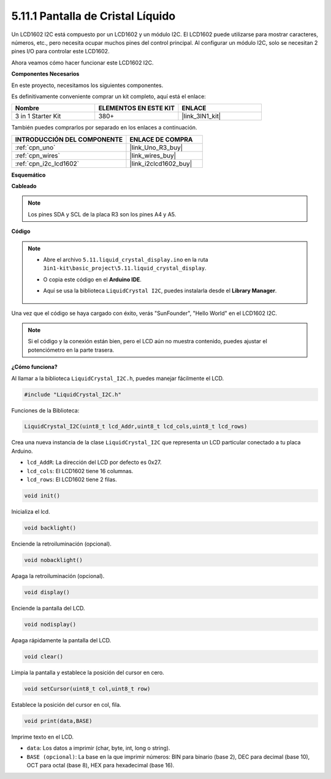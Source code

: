 .. _ar_lcd1602:

5.11.1 Pantalla de Cristal Líquido
=====================================

Un LCD1602 I2C está compuesto por un LCD1602 y un módulo I2C. El LCD1602 puede utilizarse para mostrar caracteres, números, etc., pero necesita ocupar muchos pines del control principal. Al configurar un módulo I2C, solo se necesitan 2 pines I/O para controlar este LCD1602.

Ahora veamos cómo hacer funcionar este LCD1602 I2C.

**Componentes Necesarios**

En este proyecto, necesitamos los siguientes componentes.

Es definitivamente conveniente comprar un kit completo, aquí está el enlace:

.. list-table::
    :widths: 20 20 20
    :header-rows: 1

    *   - Nombre	
        - ELEMENTOS EN ESTE KIT
        - ENLACE
    *   - 3 in 1 Starter Kit
        - 380+
        - |link_3IN1_kit|

También puedes comprarlos por separado en los enlaces a continuación.

.. list-table::
    :widths: 30 20
    :header-rows: 1

    *   - INTRODUCCIÓN DEL COMPONENTE
        - ENLACE DE COMPRA

    *   - :ref:`cpn_uno`
        - |link_Uno_R3_buy|
    *   - :ref:`cpn_wires`
        - |link_wires_buy|
    *   - :ref:`cpn_i2c_lcd1602`
        - |link_i2clcd1602_buy|


**Esquemático**

.. image:: img/circuit_7.1_lcd1602.png

**Cableado**

.. image:: img/lcd_bb.jpg
    :width: 800
    :align: center

.. note::
    Los pines SDA y SCL de la placa R3 son los pines A4 y A5.

**Código**

.. note::

    * Abre el archivo ``5.11.liquid_crystal_display.ino`` en la ruta ``3in1-kit\basic_project\5.11.liquid_crystal_display``.
    * O copia este código en el **Arduino IDE**.
    * Aquí se usa la biblioteca ``LiquidCrystal I2C``, puedes instalarla desde el **Library Manager**.

        .. image:: ../img/lib_liquidcrystal_i2c.png
    

.. raw:: html

    <iframe src=https://create.arduino.cc/editor/sunfounder01/e49c4936-2530-4890-b86c-1017d11eae6e/preview?embed style="height:510px;width:100%;margin:10px 0" frameborder=0></iframe>
    
Una vez que el código se haya cargado con éxito, verás "SunFounder", "Hello World" en el LCD1602 I2C.

.. note::
    Si el código y la conexión están bien, pero el LCD aún no muestra contenido, puedes ajustar el potenciómetro en la parte trasera.

**¿Cómo funciona?**

Al llamar a la biblioteca ``LiquidCrystal_I2C.h``, puedes manejar fácilmente el LCD.

.. code-block:: arduino

    #include "LiquidCrystal_I2C.h"

Funciones de la Biblioteca:

.. code-block:: arduino

    LiquidCrystal_I2C(uint8_t lcd_Addr,uint8_t lcd_cols,uint8_t lcd_rows)

Crea una nueva instancia de la clase ``LiquidCrystal_I2C`` que representa un
LCD particular conectado a tu placa Arduino.

* ``lcd_AddR``: La dirección del LCD por defecto es 0x27.
* ``lcd_cols``: El LCD1602 tiene 16 columnas.
* ``lcd_rows``: El LCD1602 tiene 2 filas.


.. code-block:: arduino

    void init()

Inicializa el lcd.

.. code-block:: arduino

    void backlight()

Enciende la retroiluminación (opcional).

.. code-block:: arduino

    void nobacklight()

Apaga la retroiluminación (opcional).

.. code-block:: arduino

    void display()

Enciende la pantalla del LCD.

.. code-block:: arduino

    void nodisplay()

Apaga rápidamente la pantalla del LCD.

.. code-block:: arduino

    void clear()

Limpia la pantalla y establece la posición del cursor en cero.

.. code-block:: arduino

    void setCursor(uint8_t col,uint8_t row)

Establece la posición del cursor en col, fila.

.. code-block:: arduino

    void print(data,BASE)

Imprime texto en el LCD.

* ``data``: Los datos a imprimir (char, byte, int, long o string).
* ``BASE (opcional)``: La base en la que imprimir números: BIN para binario (base 2), DEC para decimal (base 10), OCT para octal (base 8), HEX para hexadecimal (base 16).

